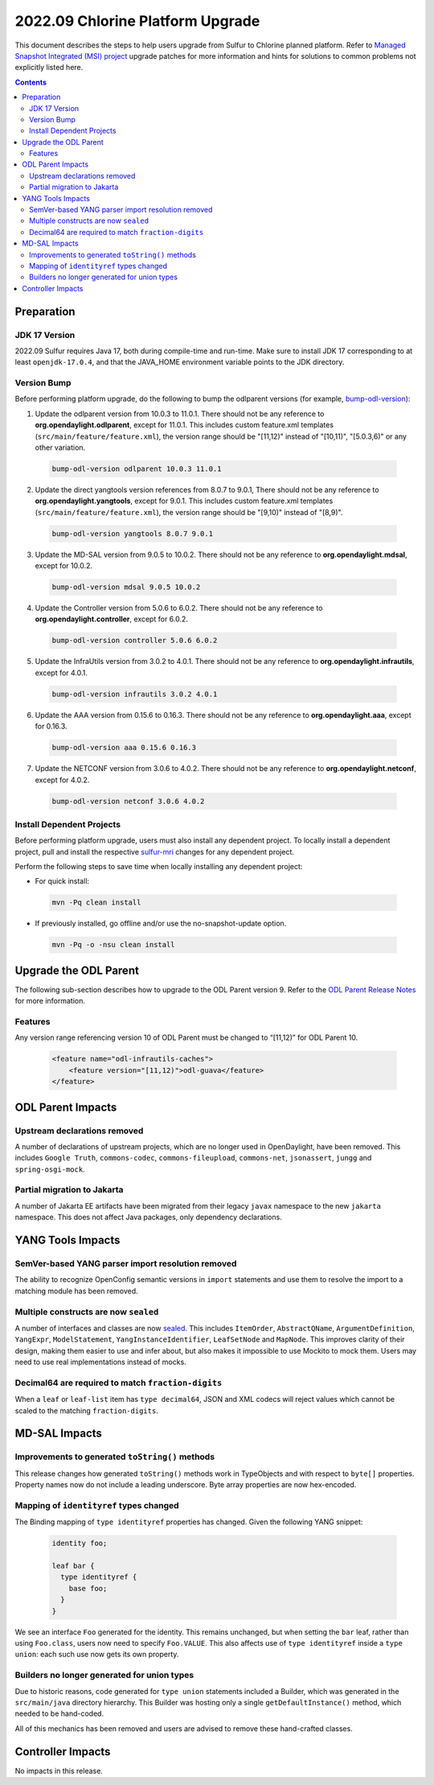 =================================
2022.09 Chlorine Platform Upgrade
=================================

This document describes the steps to help users upgrade from Sulfur
to Chlorine planned platform. Refer to `Managed Snapshot Integrated (MSI)
project <https://git.opendaylight.org/gerrit/q/topic:chlorine-mri>`_
upgrade patches for more information and hints for solutions to common
problems not explicitly listed here.

.. contents:: Contents

Preparation
-----------

JDK 17 Version
^^^^^^^^^^^^^^
2022.09 Sulfur requires Java 17, both during compile-time and run-time.
Make sure to install JDK 17 corresponding to at least ``openjdk-17.0.4``,
and that the JAVA_HOME environment variable points to the JDK directory.

Version Bump
^^^^^^^^^^^^
Before performing platform upgrade, do the following to bump the odlparent
versions (for example, `bump-odl-version <https://github.com/skitt/odl-tools/blob/master/bump-odl-version>`_):

1. Update the odlparent version from 10.0.3 to 11.0.1. There should
   not be any reference to **org.opendaylight.odlparent**, except
   for 11.0.1. This includes custom feature.xml templates
   (``src/main/feature/feature.xml``), the version range should
   be "[11,12)" instead of "[10,11)", "[5.0.3,6)" or any other variation.

 .. code-block:: shell

  bump-odl-version odlparent 10.0.3 11.0.1

2. Update the direct yangtools version references from 8.0.7 to 9.0.1,
   There should not be any reference to **org.opendaylight.yangtools**,
   except for 9.0.1. This includes custom feature.xml templates
   (``src/main/feature/feature.xml``), the version range should
   be "[9,10)" instead of "[8,9)".

 .. code-block:: shell

  bump-odl-version yangtools 8.0.7 9.0.1

3. Update the MD-SAL version from 9.0.5 to 10.0.2. There should not be
   any reference to **org.opendaylight.mdsal**, except for 10.0.2.

 .. code-block:: shell

  bump-odl-version mdsal 9.0.5 10.0.2

4. Update the Controller version from 5.0.6 to 6.0.2. There should not be
   any reference to **org.opendaylight.controller**, except for 6.0.2.

 .. code-block:: shell

  bump-odl-version controller 5.0.6 6.0.2

5. Update the InfraUtils version from 3.0.2 to 4.0.1. There should not be
   any reference to **org.opendaylight.infrautils**, except for 4.0.1.

 .. code-block:: shell

  bump-odl-version infrautils 3.0.2 4.0.1

6. Update the AAA version from 0.15.6 to 0.16.3. There should not be
   any reference to **org.opendaylight.aaa**, except for 0.16.3.

 .. code-block:: shell

  bump-odl-version aaa 0.15.6 0.16.3

7. Update the NETCONF version from 3.0.6 to 4.0.2. There should not be
   any reference to **org.opendaylight.netconf**, except for 4.0.2.

 .. code-block:: shell

  bump-odl-version netconf 3.0.6 4.0.2

Install Dependent Projects
^^^^^^^^^^^^^^^^^^^^^^^^^^
Before performing platform upgrade, users must also install
any dependent project. To locally install a dependent project,
pull and install the respective
`sulfur-mri <https://git.opendaylight.org/gerrit/q/topic:chlorine-mri>`_
changes for any dependent project.

Perform the following steps to save time when locally installing
any dependent project:

* For quick install:

 .. code-block:: shell

  mvn -Pq clean install

* If previously installed, go offline and/or use the
  no-snapshot-update option.

 .. code-block:: shell

  mvn -Pq -o -nsu clean install

Upgrade the ODL Parent
----------------------
The following sub-section describes how to upgrade to
the ODL Parent version 9. Refer to the `ODL Parent Release Notes
<https://github.com/opendaylight/odlparent/blob/master/docs/NEWS.rst#version-1101>`_
for more information.

Features
^^^^^^^^
Any version range referencing version 10 of ODL Parent must be changed
to “[11,12)” for ODL Parent 10.

 .. code-block:: xml

   <feature name="odl-infrautils-caches">
       <feature version="[11,12)">odl-guava</feature>
   </feature>

ODL Parent Impacts
------------------

Upstream declarations removed
^^^^^^^^^^^^^^^^^^^^^^^^^^^^^
A number of declarations of upstream projects, which are no longer used in OpenDaylight, have been removed. This
includes ``Google Truth``, ``commons-codec``, ``commons-fileupload``, ``commons-net``, ``jsonassert``, ``jungg``
and ``spring-osgi-mock``.

Partial migration to Jakarta
^^^^^^^^^^^^^^^^^^^^^^^^^^^^
A number of Jakarta EE artifacts have been migrated from their legacy ``javax`` namespace to the new ``jakarta``
namespace. This does not affect Java packages, only dependency declarations.

 .. list-table javax to Jakarta conversion
    :header-rows: 1

    * - Old coordinate
      - New coordinate
    * - javax.activation/javax.activation-api
      - jakarta.activation/jakarta.activation-api
    * - javax.ws.rs/javax.ws.rs-api
      - jakarta.ws.rs/jakarta.ws.rs-api

YANG Tools Impacts
------------------

SemVer-based YANG parser import resolution removed
^^^^^^^^^^^^^^^^^^^^^^^^^^^^^^^^^^^^^^^^^^^^^^^^^^
The ability to recognize OpenConfig semantic versions in ``import`` statements and use them to resolve the import
to a matching module has been removed.

Multiple constructs are now ``sealed``
^^^^^^^^^^^^^^^^^^^^^^^^^^^^^^^^^^^^^^
A number of interfaces and classes are now `sealed <https://openjdk.org/jeps/409>`__. This includes ``ItemOrder``,
``AbstractQName``, ``ArgumentDefinition``, ``YangExpr``, ``ModelStatement``, ``YangInstanceIdentifier``, ``LeafSetNode``
and ``MapNode``. This improves clarity of their design, making them easier to use and infer about, but also makes
it impossible to use Mockito to mock them. Users may need to use real implementations instead of mocks.

Decimal64 are required to match ``fraction-digits``
^^^^^^^^^^^^^^^^^^^^^^^^^^^^^^^^^^^^^^^^^^^^^^^^^^^
When a ``leaf`` or ``leaf-list`` item has ``type decimal64``, JSON and XML codecs will reject values which cannot
be scaled to the matching ``fraction-digits``.


MD-SAL Impacts
--------------

Improvements to generated ``toString()`` methods
^^^^^^^^^^^^^^^^^^^^^^^^^^^^^^^^^^^^^^^^^^^^^^^^
This release changes how generated ``toString()`` methods work in TypeObjects and with respect to ``byte[]`` properties.
Property names now do not include a leading underscore. Byte array properties are now hex-encoded.

Mapping of ``identityref`` types changed
^^^^^^^^^^^^^^^^^^^^^^^^^^^^^^^^^^^^^^^^
The Binding mapping of ``type identityref`` properties has changed. Given the following YANG snippet:

  .. code-block:: yang

    identity foo;

    leaf bar {
      type identityref {
        base foo;
      }
    }

We see an interface ``Foo`` generated for the identity. This remains unchanged, but when setting the ``bar`` leaf,
rather than using ``Foo.class``, users now need to specify ``Foo.VALUE``. This also affects use of ``type identityref``
inside a ``type union``: each such use now gets its own property.

Builders no longer generated for union types
^^^^^^^^^^^^^^^^^^^^^^^^^^^^^^^^^^^^^^^^^^^^
Due to historic reasons, code generated for ``type union`` statements included a Builder, which was generated in
the ``src/main/java`` directory hierarchy. This Builder was hosting only a single ``getDefaultInstance()`` method,
which needed to be hand-coded.

All of this mechanics has been removed and users are advised to remove these hand-crafted classes.


Controller Impacts
------------------
No impacts in this release.
